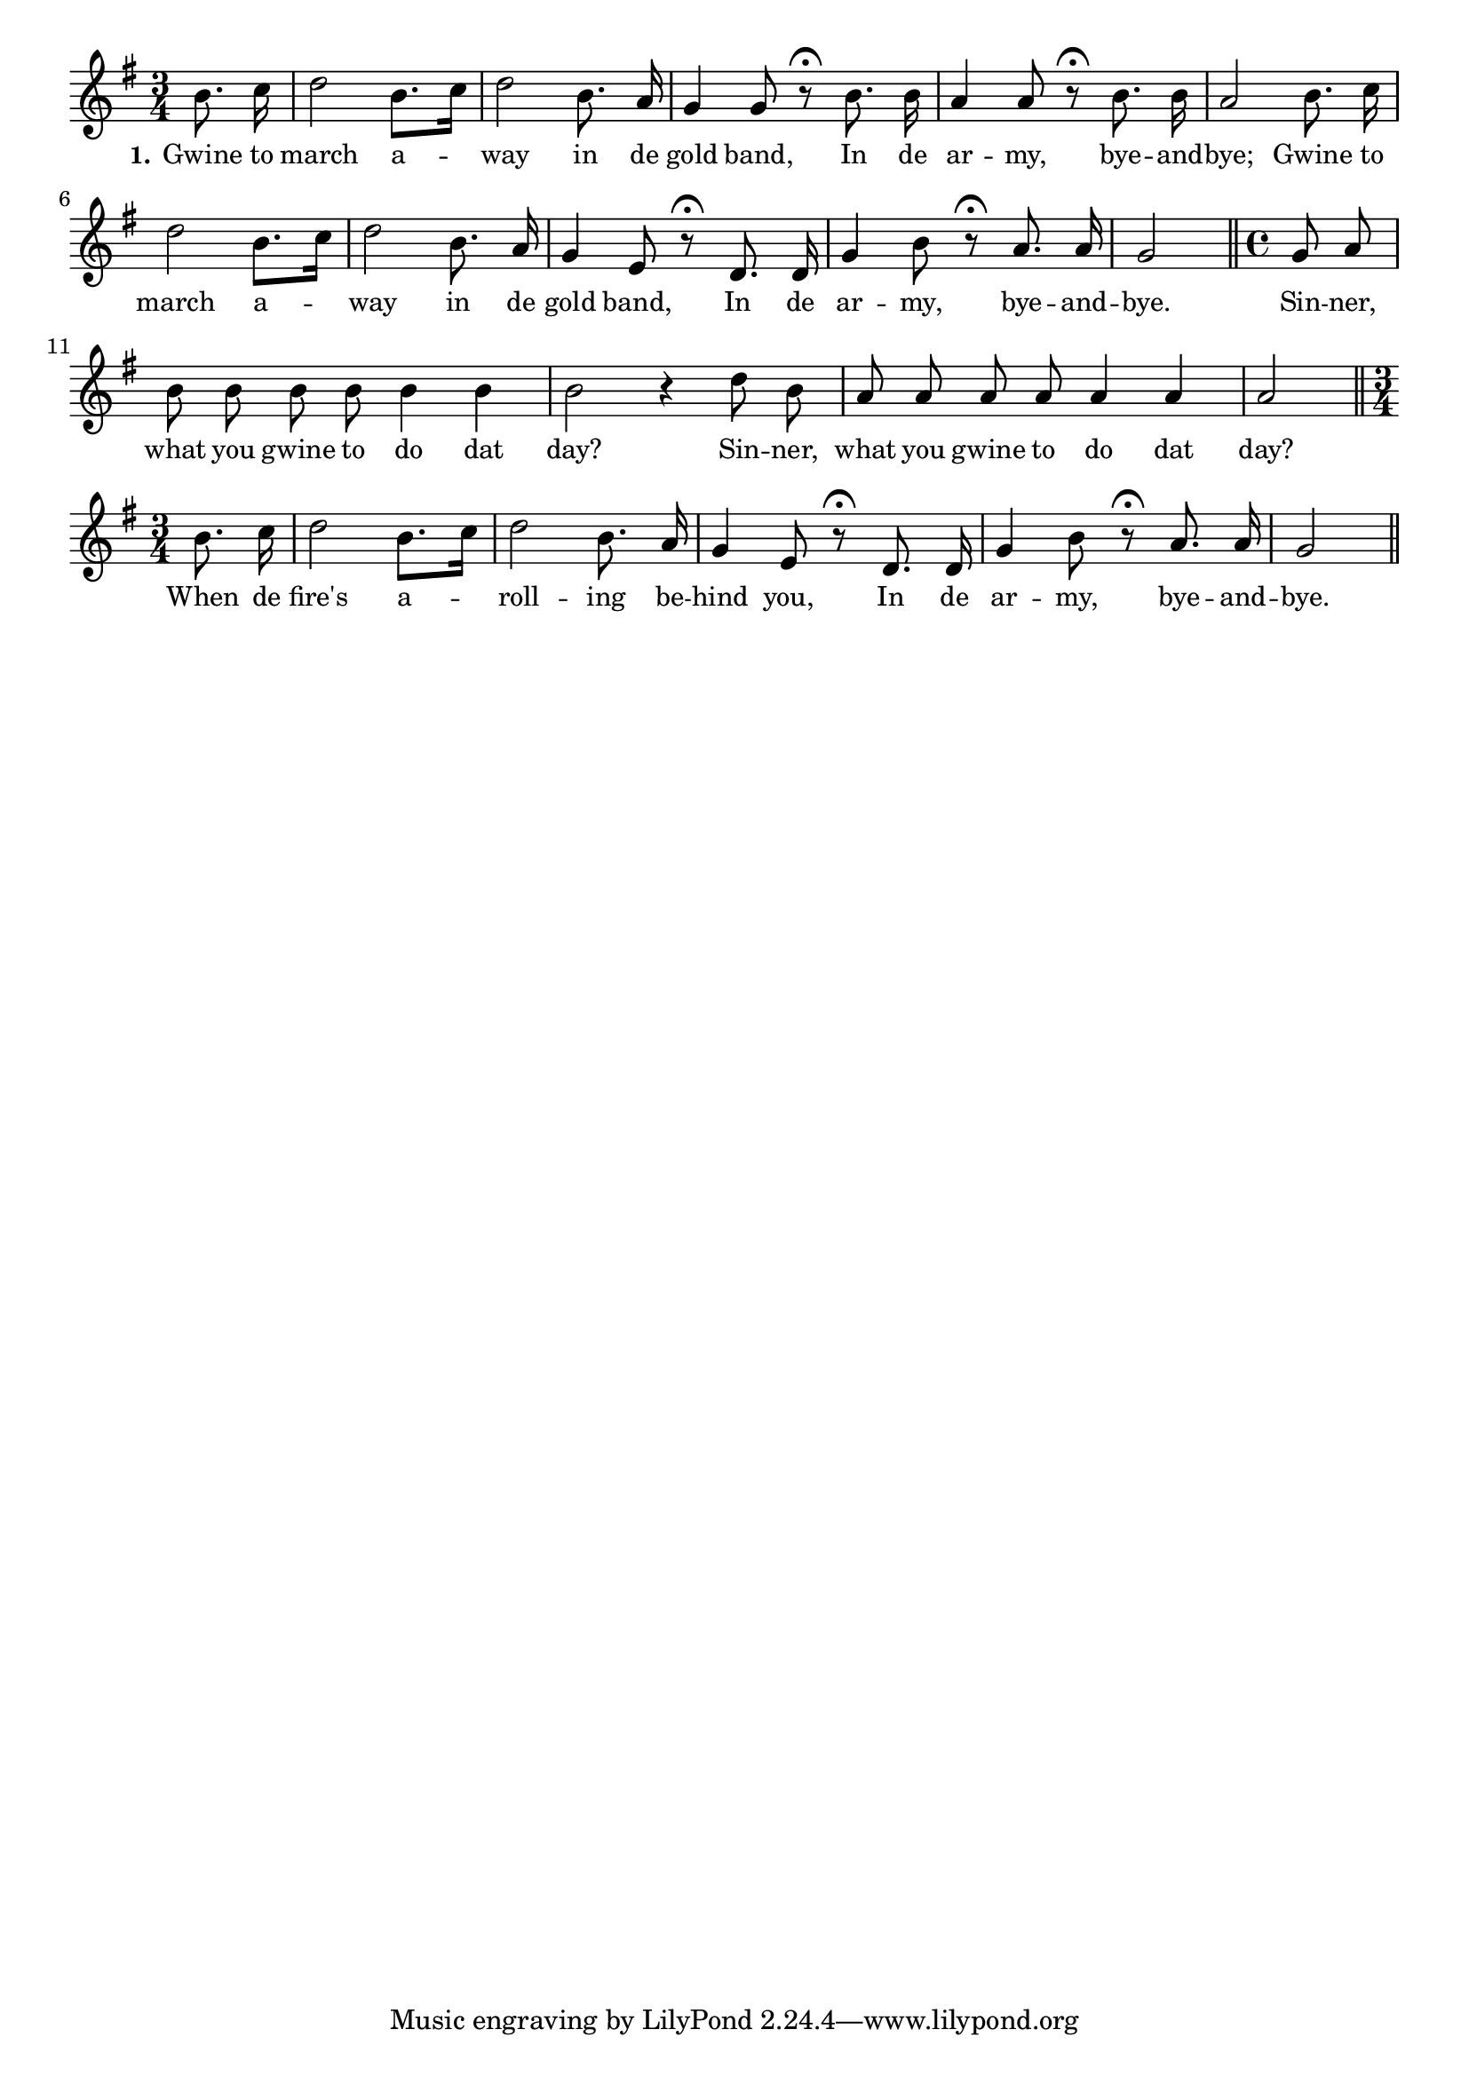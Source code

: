 % 103.ly - Score sheet for "The Gold Band"
% Copyright (C) 2007  Marcus Brinkmann <marcus@gnu.org>
%
% This score sheet is free software; you can redistribute it and/or
% modify it under the terms of the Creative Commons Legal Code
% Attribution-ShareALike as published by Creative Commons; either
% version 2.0 of the License, or (at your option) any later version.
%
% This score sheet is distributed in the hope that it will be useful,
% but WITHOUT ANY WARRANTY; without even the implied warranty of
% MERCHANTABILITY or FITNESS FOR A PARTICULAR PURPOSE.  See the
% Creative Commons Legal Code Attribution-ShareALike for more details.
%
% You should have received a copy of the Creative Commons Legal Code
% Attribution-ShareALike along with this score sheet; if not, write to
% Creative Commons, 543 Howard Street, 5th Floor,
% San Francisco, CA 94105-3013  United States

\version "2.21.0"

%\header
%{
%  title = "The Gold Band"
%  composer = "trad."
%}

melody =
<<
     \context Voice
    {
	\set Staff.midiInstrument = "acoustic grand"
	\override Staff.VerticalAxisGroup.minimum-Y-extent = #'(0 . 0)
	
	\autoBeamOff

	\time 3/4
	\clef violin
	\key g \major
	{
	    \partial 4 b'8. c''16 | d''2 b'8.[ c''16] | d''2 b'8. a'16 |
	    g'4 g'8 r8\fermata b'8. b'16 | a'4 a'8 r8\fermata b'8. b'16 |
	    a'2 b'8. c''16 | d''2 b'8.[ c''16] | d''2 b'8. a'16 |
	    g'4 e'8 r8\fermata d'8. d'16 | g'4 b'8 r\fermata a'8. a'16 |
	    g'2  \bar "||"
	    \time 4/4 \partial 4 g'8 a' | b'8 b' b' b' b'4 b' |
	    b'2 r4 d''8 b' | a'8 a' a' a' a'4 a' | a'2 \bar "||"
	    \time 3/4 \partial 4 b'8. c''16 | d''2 b'8.[ c''16] |
	    d''2 b'8. a'16 | g'4 e'8 r\fermata d'8. d'16 |
	    g'4 b'8 r\fermata a'8. a'16 | g'2 \bar "||"
	}
    }
    \new Lyrics
    \lyricsto "" {
        \override LyricText.font-size = #0
        \override StanzaNumber.font-size = #-1

	\set stanza = "1."
	Gwine to march a -- way in de gold band,
	In de ar -- my, bye -- and -- bye;
	Gwine to march a -- way in de gold band,
	In de ar -- my, bye -- and -- bye.
	Sin -- ner, what you gwine to do dat day?
	Sin -- ner, what you gwine to do dat day?
	When de fire's a -- roll -- ing be -- hind you,
	In de ar -- my, bye -- and -- bye.
    }
>>


\score
{
  \new Staff { \melody }

  \layout { indent = 0.0 }
}

\score
{
  \new Staff { \unfoldRepeats \melody }

  
  \midi {
    \tempo 4 = 100
    }


}
